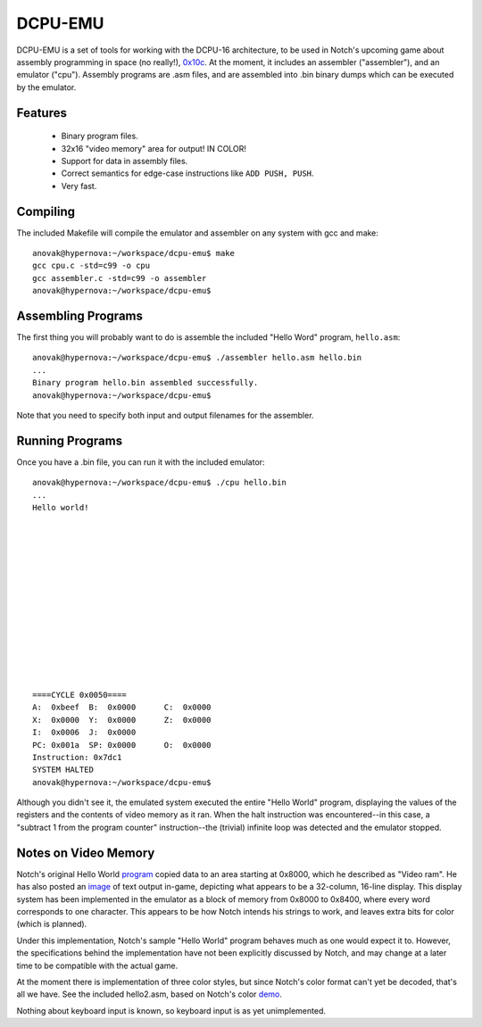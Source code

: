 DCPU-EMU
========

DCPU-EMU is a set of tools for working with the DCPU-16 architecture, to be used in Notch's upcoming game about assembly programming in space (no really!), 0x10c_. At the moment, it includes an assembler ("assembler"), and an emulator ("cpu"). Assembly programs are .asm files, and are assembled into .bin binary dumps which can be executed by the emulator.

.. _0x10c: http://0x10c.com

Features
--------
 * Binary program files.
 * 32x16 "video memory" area for output! IN COLOR!
 * Support for data in assembly files.
 * Correct semantics for edge-case instructions like ``ADD PUSH, PUSH``.
 * Very fast.

Compiling
---------

The included Makefile will compile the emulator and assembler on any system with gcc and make::

    anovak@hypernova:~/workspace/dcpu-emu$ make
    gcc cpu.c -std=c99 -o cpu
    gcc assembler.c -std=c99 -o assembler
    anovak@hypernova:~/workspace/dcpu-emu$ 
    
Assembling Programs
-------------------

The first thing you will probably want to do is assemble the included "Hello Word" program, ``hello.asm``::

    anovak@hypernova:~/workspace/dcpu-emu$ ./assembler hello.asm hello.bin
    ...
    Binary program hello.bin assembled successfully.
    anovak@hypernova:~/workspace/dcpu-emu$
    
Note that you need to specify both input and output filenames for the assembler.

Running Programs
----------------

Once you have a .bin file, you can run it with the included emulator::

    anovak@hypernova:~/workspace/dcpu-emu$ ./cpu hello.bin
    ...
    Hello world!














    ====CYCLE 0x0050====
    A:  0xbeef	B:  0x0000	C:  0x0000
    X:  0x0000	Y:  0x0000	Z:  0x0000
    I:  0x0006	J:  0x0000
    PC: 0x001a	SP: 0x0000	O:  0x0000
    Instruction: 0x7dc1
    SYSTEM HALTED
    anovak@hypernova:~/workspace/dcpu-emu$ 
    
Although you didn't see it, the emulated system executed the entire "Hello World" program, displaying the values of the registers and the contents of video memory as it ran. When the halt instruction was encountered--in this case, a "subtract 1 from the program counter" instruction--the (trivial) infinite loop was detected and the emulator stopped.

Notes on Video Memory
---------------------

Notch's original Hello World program_ copied data to an area starting at 0x8000, which he described as "Video ram". He has also posted an image_ of text output in-game, depicting what appears to be a 32-column, 16-line display. This display system has been implemented in the emulator as a block of memory from 0x8000 to 0x8400, where every word corresponds to one character. This appears to be how Notch intends his strings to work, and leaves extra bits for color (which is planned).

.. _program: http://pastebin.com/raw.php?i=qb7k8fNa
.. _image: https://twitter.com/#!/notch/status/185412095452524545/photo/1

Under this implementation, Notch's sample "Hello World" program behaves much as one would expect it to. However, the specifications behind the implementation have not been explicitly discussed by Notch, and may change at a later time to be compatible with the actual game.

At the moment there is implementation of three color styles, but since Notch's color format can't yet be decoded, that's all we have. See the included hello2.asm, based on Notch's color demo_.

.. _demo: http://i.imgur.com/XIXc4.jpg

Nothing about keyboard input is known, so keyboard input is as yet unimplemented.
    
